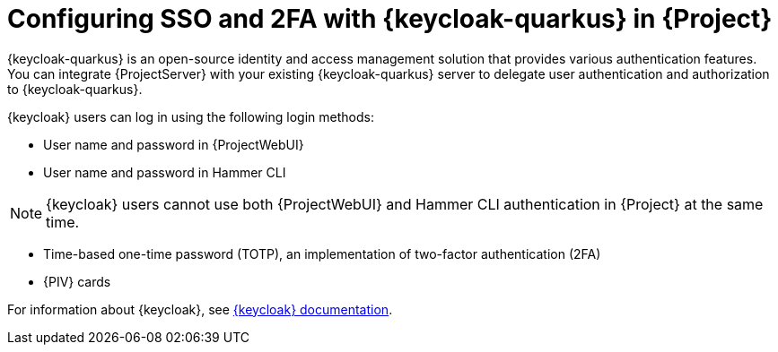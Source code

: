 :_mod-docs-content-type: CONCEPT

[id="configuring-sso-and-2fa-with-keycloak-in-project_{context}"]
= Configuring SSO and 2FA with {keycloak-quarkus} in {Project}

[role="_abstract"]
{keycloak-quarkus} is an open-source identity and access management solution that provides various authentication features.
You can integrate {ProjectServer} with your existing {keycloak-quarkus} server to delegate user authentication and authorization to {keycloak-quarkus}.

{keycloak} users can log in using the following login methods:

* User name and password in {ProjectWebUI}
* User name and password in Hammer CLI

[NOTE]
====
{keycloak} users cannot use both {ProjectWebUI} and Hammer CLI authentication in {Project} at the same time.
====

* Time-based one-time password (TOTP), an implementation of two-factor authentication (2FA)
ifndef::satellite,orcharhino[]
* {PIV} cards
endif::[]

ifdef::satellite[]
For information about {RHBK}, see link:https://docs.redhat.com/en/documentation/red_hat_build_of_keycloak[{RHBK} documentation].
endif::[]
ifndef::satellite[]
For information about {keycloak}, see link:https://www.keycloak.org/documentation[{keycloak} documentation].
endif::[]
